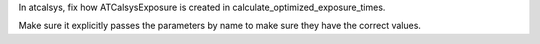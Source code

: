 In atcalsys, fix how ATCalsysExposure is created in calculate_optimized_exposure_times.

Make sure it explicitly passes the parameters by name to make sure they have the correct values.

